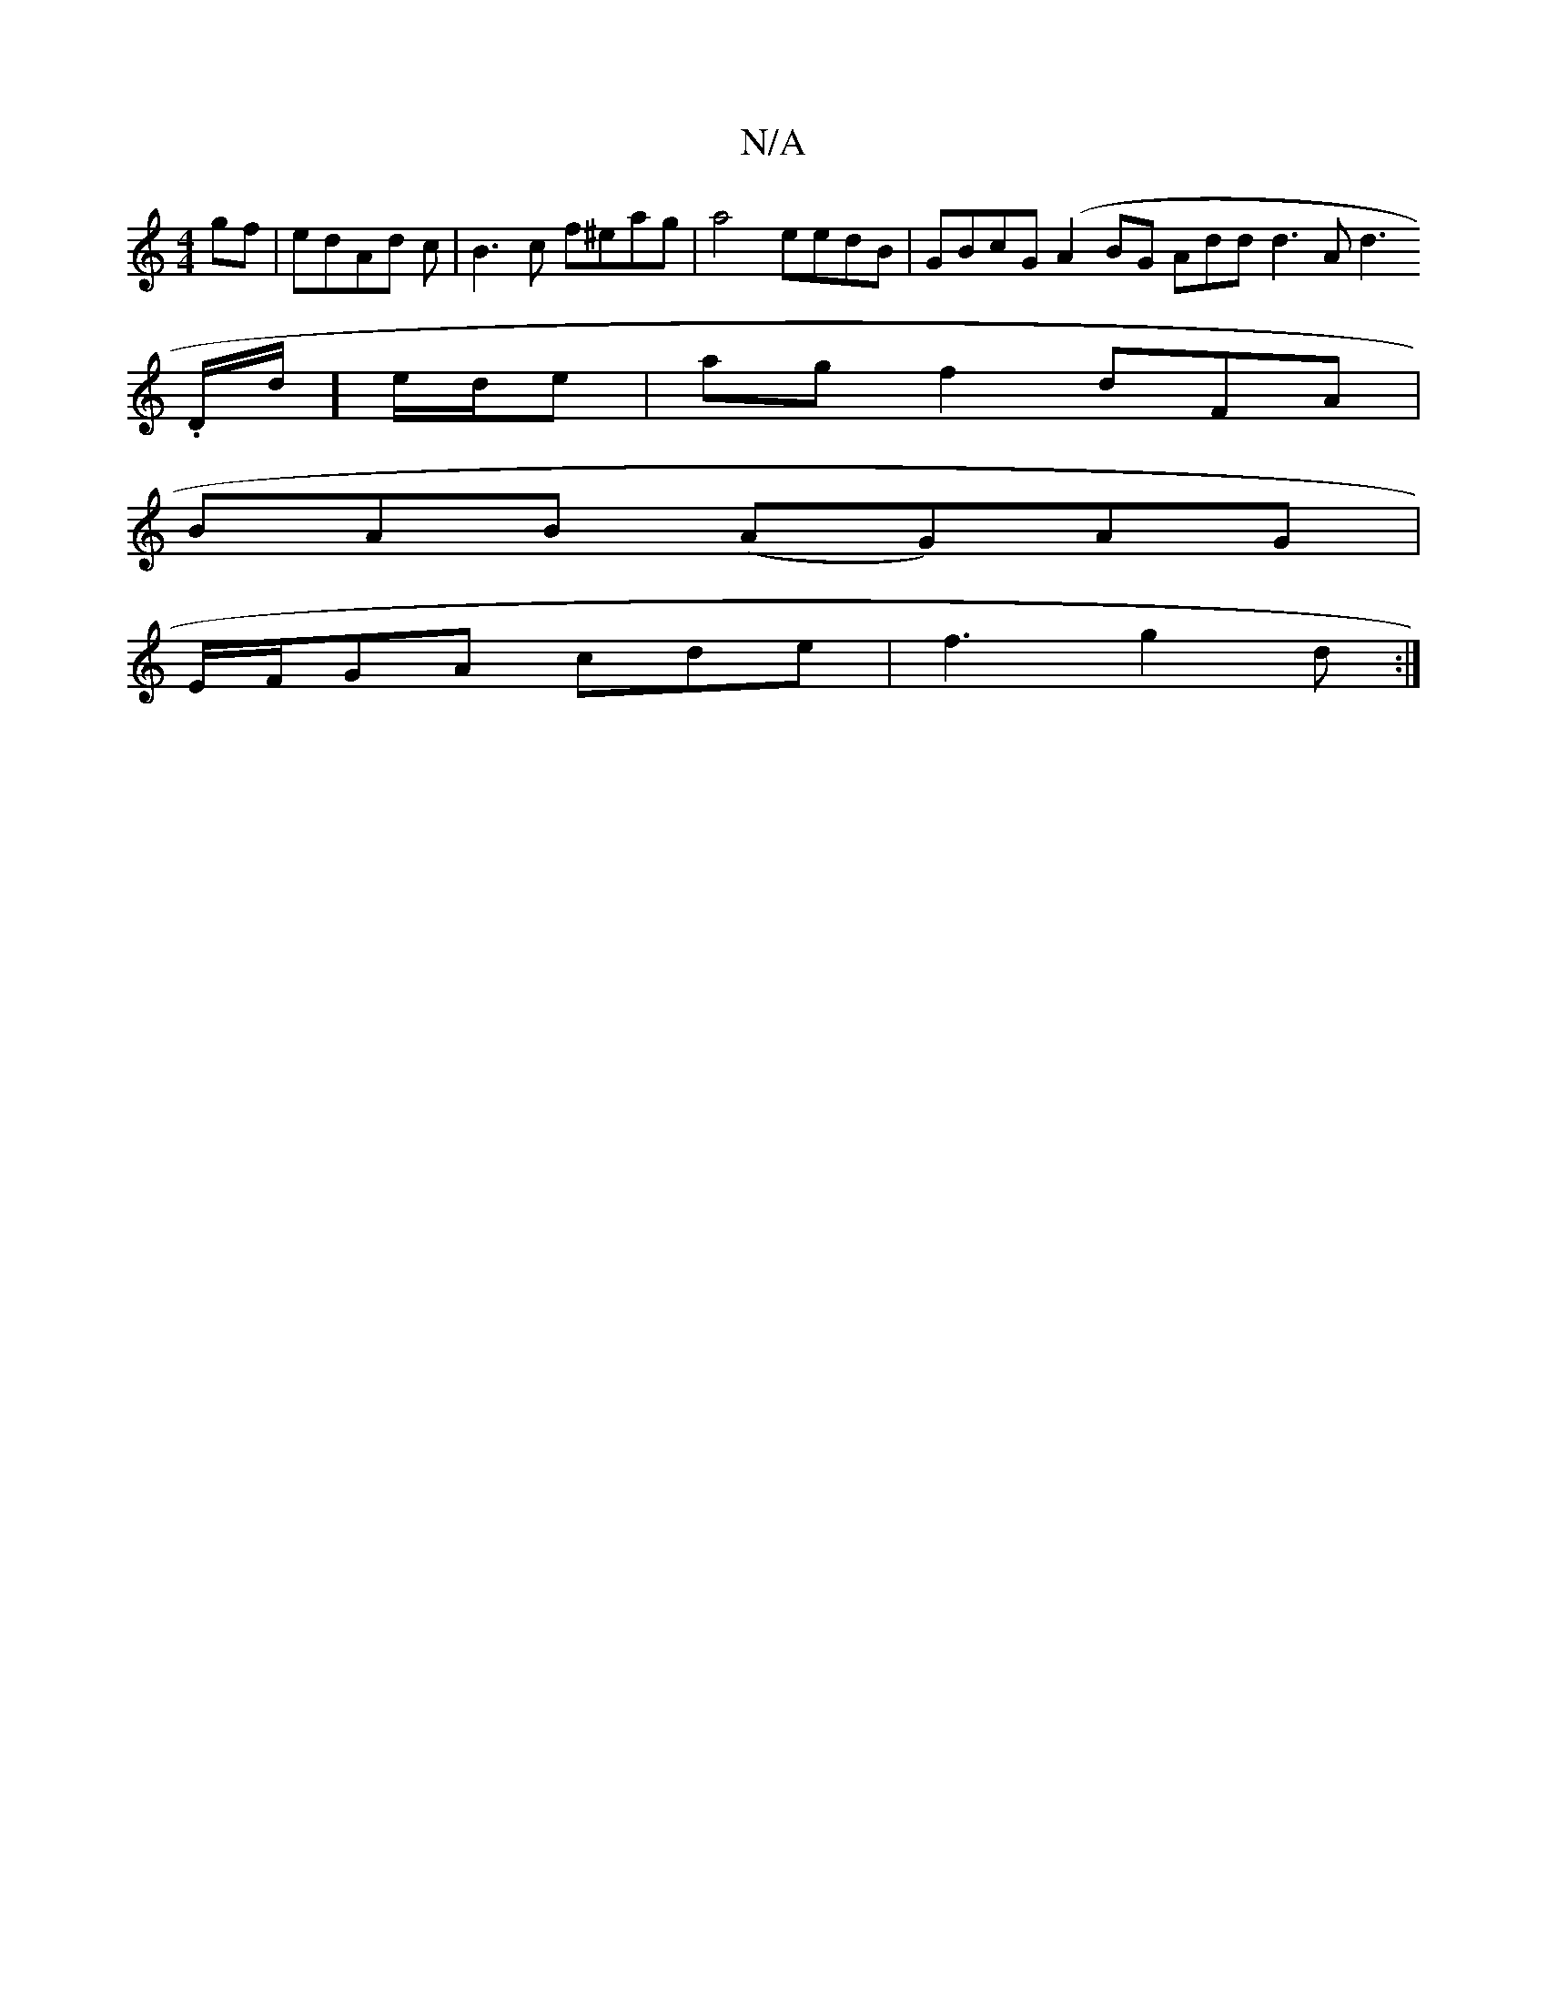 X:1
T:N/A
M:4/4
R:N/A
K:Cmajor
gf|edAd c|B3c f^eag|a4 eedB|GBcG (A2BG Addd3Ad3.
D1/d/]e/d/e | ag f2 dFA |
BAB (AG)AG|
E/F/GA cde|f3 g2d:|

|:(3DEC A2 BG|
|A2d2 c>BAF :|

|:|:g>ged e2dc|GAce aaaa|afdc AABc|d2ec DBdc|cdcA G2:|
gzb|ag